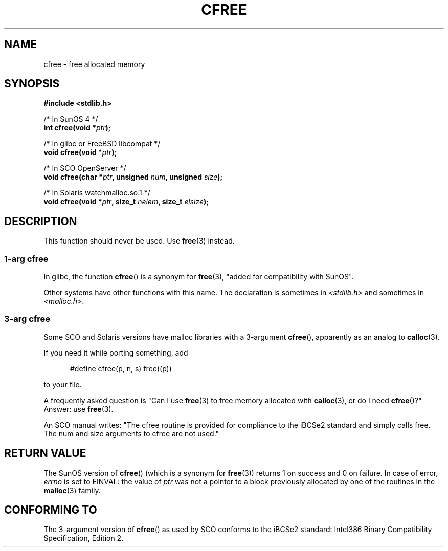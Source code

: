 .\" Copyright (c) 2003 Andries Brouwer (aeb@cwi.nl)
.\"
.\" This is free documentation; you can redistribute it and/or
.\" modify it under the terms of the GNU General Public License as
.\" published by the Free Software Foundation; either version 2 of
.\" the License, or (at your option) any later version.
.\"
.\" The GNU General Public License's references to "object code"
.\" and "executables" are to be interpreted as the output of any
.\" document formatting or typesetting system, including
.\" intermediate and printed output.
.\"
.\" This manual is distributed in the hope that it will be useful,
.\" but WITHOUT ANY WARRANTY; without even the implied warranty of
.\" MERCHANTABILITY or FITNESS FOR A PARTICULAR PURPOSE.  See the
.\" GNU General Public License for more details.
.\"
.\" You should have received a copy of the GNU General Public
.\" License along with this manual; if not, write to the Free
.\" Software Foundation, Inc., 59 Temple Place, Suite 330, Boston, MA 02111,
.\" USA.
.\"
.TH CFREE 3 2003-11-18  "" "Linux Programmer's Manual"
.SH NAME
cfree \- free allocated memory
.SH SYNOPSIS
.nf
.sp
.B "#include <stdlib.h>"
.sp
/* In SunOS 4 */
.BI "int cfree(void *" ptr );
.sp
/* In glibc or FreeBSD libcompat */
.BI "void cfree(void *" ptr );
.sp
/* In SCO OpenServer */
.BI "void cfree(char *" ptr ", unsigned " num ", unsigned " size );
.sp
/* In Solaris watchmalloc.so.1 */
.BI "void cfree(void *" ptr ", size_t " nelem ", size_t " elsize );
.fi
.SH DESCRIPTION
This function should never be used.
Use
.BR free (3)
instead.
.SS "1-arg cfree"
In glibc, the function
.BR cfree ()
is a synonym for
.BR free (3),
"added for compatibility with SunOS".
.LP
Other systems have other functions with this name.
The declaration is sometimes in
.I <stdlib.h>
and sometimes in
.IR <malloc.h> .
.SS "3-arg cfree"
Some SCO and Solaris versions have malloc libraries with a 3-argument
.BR cfree (),
apparently as an analog to
.BR calloc (3).
.LP
If you need it while porting something, add
.sp
.in +5
#define cfree(p, n, s) free((p))
.in
.sp
to your file.
.LP
A frequently asked question is "Can I use
.BR free (3)
to free memory allocated with
.BR calloc (3),
or do I need
.BR cfree ()?"
Answer: use
.BR free (3).
.LP
An SCO manual writes: "The cfree routine is provided for compliance
to the iBCSe2 standard and simply calls free.
The num and size
arguments to cfree are not used."
.SH "RETURN VALUE"
The SunOS version of
.BR cfree ()
(which is a synonym for
.BR free (3))
returns 1 on success and 0 on failure.
In case of error,
.I errno
is set to EINVAL: the value of
.I ptr
was not a pointer to a block previously allocated by
one of the routines in the
.BR malloc (3)
family.
.SH "CONFORMING TO"
The 3-argument version of
.BR cfree ()
as used by SCO conforms to the iBCSe2 standard:
Intel386 Binary Compatibility Specification, Edition 2.
